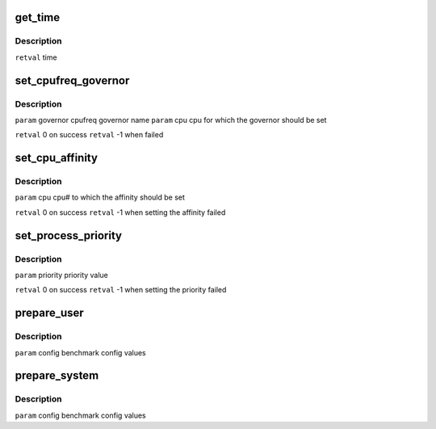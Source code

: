 .. -*- coding: utf-8; mode: rst -*-
.. src-file: tools/power/cpupower/bench/system.c

.. _`get_time`:

get_time
========

.. c:function:: long long int get_time( void)

    :param  void:
        no arguments

.. _`get_time.description`:

Description
-----------

\ ``retval``\  time

.. _`set_cpufreq_governor`:

set_cpufreq_governor
====================

.. c:function:: int set_cpufreq_governor(char *governor, unsigned int cpu)

    :param char \*governor:
        *undescribed*

    :param unsigned int cpu:
        *undescribed*

.. _`set_cpufreq_governor.description`:

Description
-----------

\ ``param``\  governor cpufreq governor name
\ ``param``\  cpu cpu for which the governor should be set

\ ``retval``\  0 on success
\ ``retval``\  -1 when failed

.. _`set_cpu_affinity`:

set_cpu_affinity
================

.. c:function:: int set_cpu_affinity(unsigned int cpu)

    :param unsigned int cpu:
        *undescribed*

.. _`set_cpu_affinity.description`:

Description
-----------

\ ``param``\  cpu cpu# to which the affinity should be set

\ ``retval``\  0 on success
\ ``retval``\  -1 when setting the affinity failed

.. _`set_process_priority`:

set_process_priority
====================

.. c:function:: int set_process_priority(int priority)

    :param int priority:
        *undescribed*

.. _`set_process_priority.description`:

Description
-----------

\ ``param``\  priority priority value

\ ``retval``\  0 on success
\ ``retval``\  -1 when setting the priority failed

.. _`prepare_user`:

prepare_user
============

.. c:function:: void prepare_user(const struct config *config)

    :param const struct config \*config:
        *undescribed*

.. _`prepare_user.description`:

Description
-----------

\ ``param``\  config benchmark config values

.. _`prepare_system`:

prepare_system
==============

.. c:function:: void prepare_system(const struct config *config)

    :param const struct config \*config:
        *undescribed*

.. _`prepare_system.description`:

Description
-----------

\ ``param``\  config benchmark config values

.. This file was automatic generated / don't edit.

